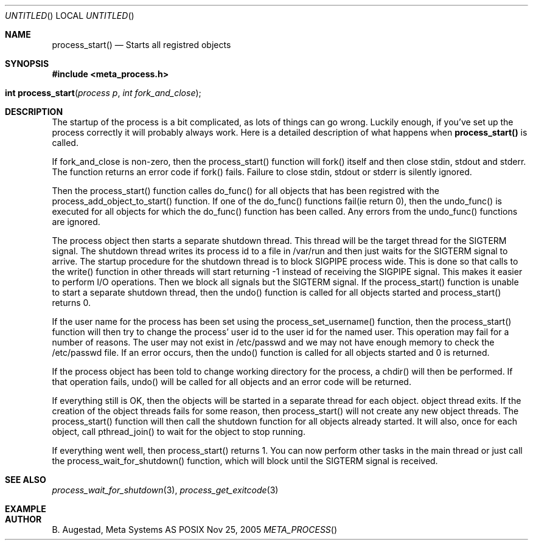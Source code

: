.Dd Nov 25, 2005
.Os POSIX
.Dt META_PROCESS
.Th process_start 3
.Sh NAME
.Nm process_start()
.Nd Starts all registred objects
.Sh SYNOPSIS
.Fd #include <meta_process.h>
.Fo "int process_start"
.Fa "process p"
.Fa "int fork_and_close"
.Fc
.Sh DESCRIPTION
The startup of the process is a bit complicated, as lots of
things can go wrong. Luckily enough, if you've set up the process
correctly it will probably always work. Here is a detailed 
description of what happens when 
.Nm
is called.
.Pp
If fork_and_close is non-zero, then the process_start() function
will fork() itself and then close stdin, stdout and stderr. The
function returns an error code if fork() fails. Failure to close
stdin, stdout or stderr is silently ignored. 
.Pp
Then the process_start() function calles do_func() for all objects that
has been registred with the process_add_object_to_start() function.
If one of the do_func() functions fail(ie return 0), then the 
undo_func() is executed for all objects for which the do_func()
function has been called. Any errors from the undo_func() functions
are ignored.
.Pp
The process object then starts a separate shutdown thread.
This thread will be the target thread for the SIGTERM signal.
The shutdown thread writes its process id to a file in /var/run
and then just waits for the SIGTERM signal to arrive.
The startup procedure for the shutdown thread is to block SIGPIPE
process wide. This is done so that calls to the write() function
in other threads will start returning -1 instead of
receiving the SIGPIPE signal. This makes it easier to perform
I/O operations. Then we block all signals but the 
SIGTERM signal. If the process_start() function is unable to start
a separate shutdown thread, then the undo() function is called for
all objects started and process_start() returns 0.
.Pp
If the user name for the process has been set using the 
process_set_username() function, then the process_start()
function will then try to change the process' user id to the user id
for the named user. This operation may fail for a number of reasons.
The user may not exist in /etc/passwd and we may not have enough 
memory to check the /etc/passwd file. If an error occurs, then the
undo() function is called for all objects started and 0 is returned.
.Pp
If the process object has been told to change working directory for
the process, a chdir() will then be performed. If that operation
fails, undo() will be called for all objects and an error code
will be returned.
.Pp
If everything still is OK, then the objects will be started
in a separate thread for each object. 
object thread exits. If the creation of the object threads fails
for some reason, then process_start() will not create any new
object threads. The process_start() function will then call
the shutdown function for all objects already started. It will
also, once for each object, call pthread_join() to wait for the
object to stop running.
.Pp
If everything went well, then process_start() returns 1.
You can now perform other tasks in the main thread or just
call the process_wait_for_shutdown() function, which will block
until the SIGTERM signal is received.
.Sh SEE ALSO
.Xr process_wait_for_shutdown 3 ,
.Xr process_get_exitcode 3
.Sh EXAMPLE
.Bd -literal
.Ed
.Sh AUTHOR
.An B. Augestad, Meta Systems AS

